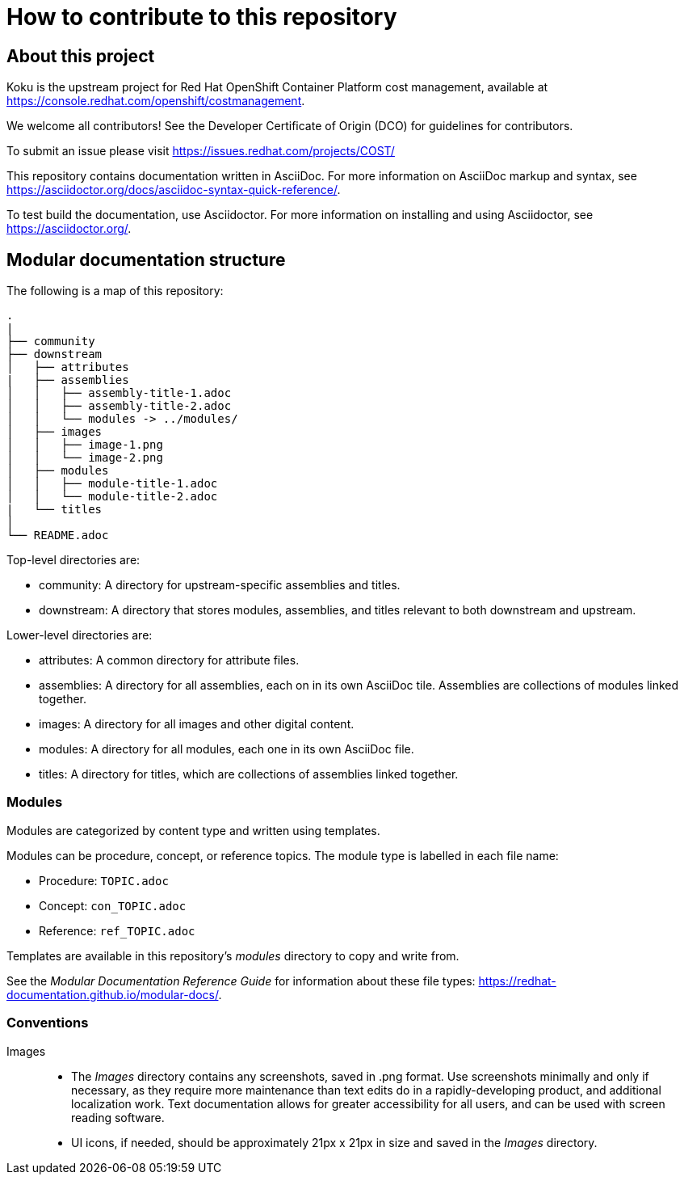 = How to contribute to this repository

== About this project

Koku is the upstream project for Red Hat OpenShift Container Platform cost management, available  at https://console.redhat.com/openshift/costmanagement.

We welcome all contributors! See the Developer Certificate of Origin (DCO) for guidelines for contributors.

To submit an issue please visit https://issues.redhat.com/projects/COST/

This repository contains documentation written in AsciiDoc. For more information on AsciiDoc markup and syntax, see https://asciidoctor.org/docs/asciidoc-syntax-quick-reference/.

To test build the documentation, use Asciidoctor. For more information on installing and using Asciidoctor, see https://asciidoctor.org/.


== Modular documentation structure

The following is a map of this repository:

....
.
|
├── community
├── downstream
│   ├── attributes
|   ├── assemblies
│   │   ├── assembly-title-1.adoc
│   │   ├── assembly-title-2.adoc
│   │   └── modules -> ../modules/
│   ├── images
│   │   ├── image-1.png
│   │   └── image-2.png
│   ├── modules
│   │   ├── module-title-1.adoc
│   │   └── module-title-2.adoc
|   └── titles
│
└── README.adoc
....

Top-level directories are:

* community: A directory for upstream-specific assemblies and titles.
* downstream: A directory that stores modules, assemblies, and titles relevant to both downstream and upstream. 

Lower-level directories are:

* attributes: A common directory for attribute files. 
* assemblies: A directory for all assemblies, each on in its own AsciiDoc tile. Assemblies are collections of modules linked together. 
* images: A directory for all images and other digital content.
* modules: A directory for all modules, each one in its own AsciiDoc file.
* titles: A directory for titles, which are collections of assemblies linked together.

=== Modules

Modules are categorized by content type and written using templates.

Modules can be procedure, concept, or reference topics. The module type is labelled in each file name:

* Procedure: `TOPIC.adoc`
* Concept: `con_TOPIC.adoc`
* Reference: `ref_TOPIC.adoc`

Templates are available in this repository's _modules_ directory to copy and write from.

See the _Modular Documentation Reference Guide_ for information about these file types: https://redhat-documentation.github.io/modular-docs/.


=== Conventions

Images::
* The _Images_ directory contains any screenshots, saved in .png format. Use screenshots minimally and only if necessary, as they require more maintenance than text edits do in a rapidly-developing product, and additional localization work. Text documentation allows for greater accessibility for all users, and can be used with screen reading software.
* UI icons, if needed, should be approximately 21px x 21px in size and saved in the _Images_ directory.


